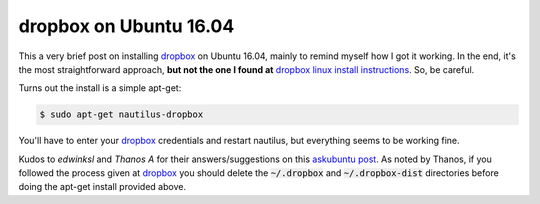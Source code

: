 dropbox on Ubuntu 16.04
=======================

This a very brief post on installing `dropbox`_ on Ubuntu 16.04, mainly to 
remind myself how I got it working.  In the end, it's the most straightforward
approach, **but not the one I found at** `dropbox linux install instructions`_.
So, be careful.

.. more::

Turns out the install is a simple apt-get:

.. code-block:: bash

  $ sudo apt-get nautilus-dropbox 

You'll have to enter your `dropbox`_ credentials and restart nautilus, but
everything seems to be working fine.

Kudos to *edwinksl* and *Thanos A* for their answers/suggestions on this
`askubuntu post`_. As noted by Thanos, if you followed the process given at
`dropbox`_ you should delete the :code:`~/.dropbox` and
:code:`~/.dropbox-dist` directories before doing the apt-get install provided
above.

.. _dropbox: https://www.dropbox.com/
.. _dropbox linux install instructions: https://www.dropbox.com/install-linux
.. _askubuntu post: http://askubuntu.com/questions/787138/cant-install-dropbox-after-upgrading-to-16-04-lts


.. author:: default
.. categories:: none
.. tags:: dropbox, ubuntu 16.04
.. comments::
